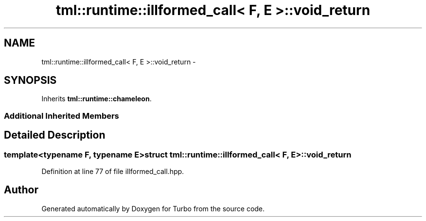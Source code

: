 .TH "tml::runtime::illformed_call< F, E >::void_return" 3 "Fri Aug 22 2014" "Turbo" \" -*- nroff -*-
.ad l
.nh
.SH NAME
tml::runtime::illformed_call< F, E >::void_return \- 
.SH SYNOPSIS
.br
.PP
.PP
Inherits \fBtml::runtime::chameleon\fP\&.
.SS "Additional Inherited Members"
.SH "Detailed Description"
.PP 

.SS "template<typename F, typename E>struct tml::runtime::illformed_call< F, E >::void_return"

.PP
Definition at line 77 of file illformed_call\&.hpp\&.

.SH "Author"
.PP 
Generated automatically by Doxygen for Turbo from the source code\&.
